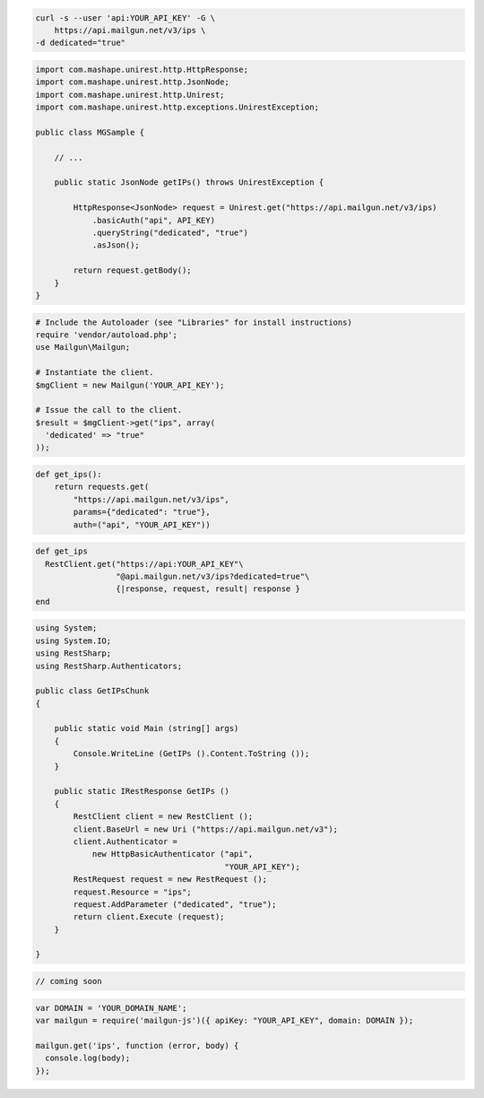 
.. code-block:: bash

    curl -s --user 'api:YOUR_API_KEY' -G \
	https://api.mailgun.net/v3/ips \
    -d dedicated="true"

.. code-block:: java

 import com.mashape.unirest.http.HttpResponse;
 import com.mashape.unirest.http.JsonNode;
 import com.mashape.unirest.http.Unirest;
 import com.mashape.unirest.http.exceptions.UnirestException;
 
 public class MGSample {
 
     // ...
 
     public static JsonNode getIPs() throws UnirestException {
 
         HttpResponse<JsonNode> request = Unirest.get("https://api.mailgun.net/v3/ips)
             .basicAuth("api", API_KEY)
             .queryString("dedicated", "true")
             .asJson();
 
         return request.getBody();
     }
 }

.. code-block:: php

  # Include the Autoloader (see "Libraries" for install instructions)
  require 'vendor/autoload.php';
  use Mailgun\Mailgun;

  # Instantiate the client.
  $mgClient = new Mailgun('YOUR_API_KEY');

  # Issue the call to the client.
  $result = $mgClient->get("ips", array(
    'dedicated' => "true"
  ));

.. code-block:: py

 def get_ips():
     return requests.get(
         "https://api.mailgun.net/v3/ips",
         params={"dedicated": "true"},
         auth=("api", "YOUR_API_KEY"))

.. code-block:: rb

 def get_ips
   RestClient.get("https://api:YOUR_API_KEY"\
                  "@api.mailgun.net/v3/ips?dedicated=true"\
                  {|response, request, result| response }
 end

.. code-block:: csharp

 using System;
 using System.IO;
 using RestSharp;
 using RestSharp.Authenticators;

 public class GetIPsChunk
 {

     public static void Main (string[] args)
     {
         Console.WriteLine (GetIPs ().Content.ToString ());
     }

     public static IRestResponse GetIPs ()
     {
         RestClient client = new RestClient ();
         client.BaseUrl = new Uri ("https://api.mailgun.net/v3");
         client.Authenticator =
             new HttpBasicAuthenticator ("api",
                                         "YOUR_API_KEY");
         RestRequest request = new RestRequest ();
         request.Resource = "ips";
         request.AddParameter ("dedicated", "true");
         return client.Execute (request);
     }

 }

.. code-block:: go

 // coming soon

.. code-block:: node

 var DOMAIN = 'YOUR_DOMAIN_NAME';
 var mailgun = require('mailgun-js')({ apiKey: "YOUR_API_KEY", domain: DOMAIN });

 mailgun.get('ips', function (error, body) {
   console.log(body);
 });

